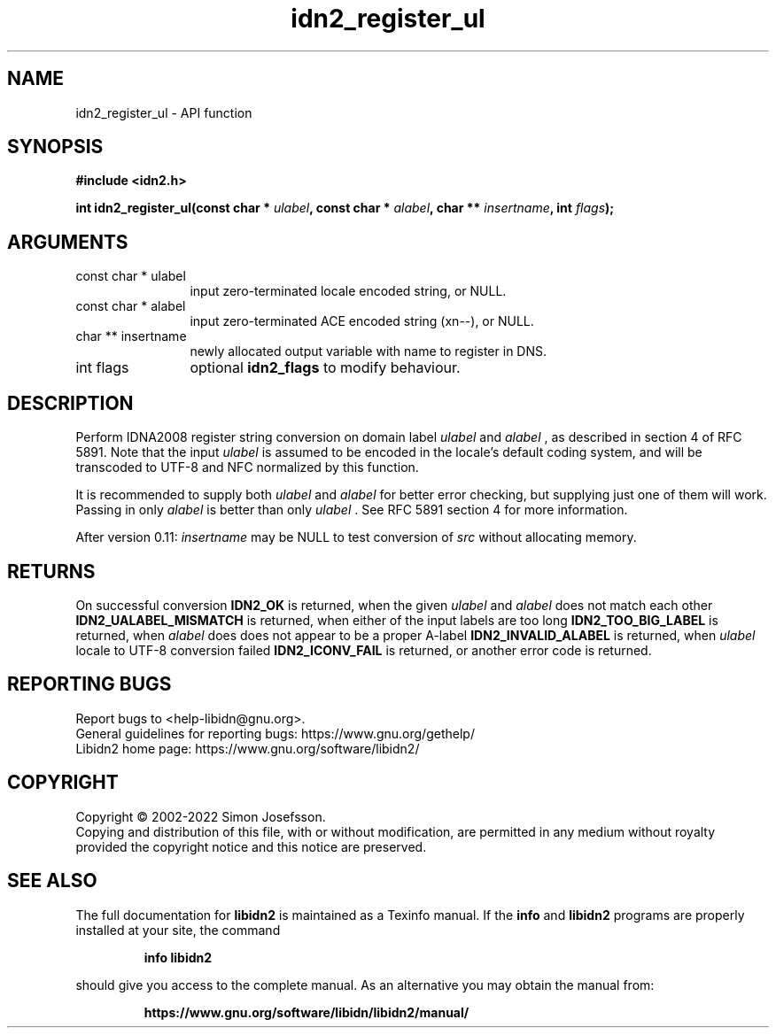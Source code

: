 .\" DO NOT MODIFY THIS FILE!  It was generated by gdoc.
.TH "idn2_register_ul" 3 "2.3.4" "libidn2" "libidn2"
.SH NAME
idn2_register_ul \- API function
.SH SYNOPSIS
.B #include <idn2.h>
.sp
.BI "int idn2_register_ul(const char * " ulabel ", const char * " alabel ", char ** " insertname ", int " flags ");"
.SH ARGUMENTS
.IP "const char * ulabel" 12
input zero\-terminated locale encoded string, or NULL.
.IP "const char * alabel" 12
input zero\-terminated ACE encoded string (xn\-\-), or NULL.
.IP "char ** insertname" 12
newly allocated output variable with name to register in DNS.
.IP "int flags" 12
optional \fBidn2_flags\fP to modify behaviour.
.SH "DESCRIPTION"
Perform IDNA2008 register string conversion on domain label  \fIulabel\fP and  \fIalabel\fP , as described in section 4 of RFC 5891.  Note that the
input  \fIulabel\fP is assumed to be encoded in the locale's default
coding system, and will be transcoded to UTF\-8 and NFC normalized
by this function.

It is recommended to supply both  \fIulabel\fP and  \fIalabel\fP for better
error checking, but supplying just one of them will work.  Passing
in only  \fIalabel\fP is better than only  \fIulabel\fP .  See RFC 5891 section
4 for more information.

After version 0.11:  \fIinsertname\fP may be NULL to test conversion of  \fIsrc\fP without allocating memory.
.SH "RETURNS"
On successful conversion \fBIDN2_OK\fP is returned, when the
given  \fIulabel\fP and  \fIalabel\fP does not match each other
\fBIDN2_UALABEL_MISMATCH\fP is returned, when either of the input
labels are too long \fBIDN2_TOO_BIG_LABEL\fP is returned, when  \fIalabel\fP does does not appear to be a proper A\-label \fBIDN2_INVALID_ALABEL\fP
is returned, when  \fIulabel\fP locale to UTF\-8 conversion failed
\fBIDN2_ICONV_FAIL\fP is returned, or another error code is returned.
.SH "REPORTING BUGS"
Report bugs to <help-libidn@gnu.org>.
.br
General guidelines for reporting bugs: https://www.gnu.org/gethelp/
.br
Libidn2 home page: https://www.gnu.org/software/libidn2/

.SH COPYRIGHT
Copyright \(co 2002-2022 Simon Josefsson.
.br
Copying and distribution of this file, with or without modification,
are permitted in any medium without royalty provided the copyright
notice and this notice are preserved.
.SH "SEE ALSO"
The full documentation for
.B libidn2
is maintained as a Texinfo manual.  If the
.B info
and
.B libidn2
programs are properly installed at your site, the command
.IP
.B info libidn2
.PP
should give you access to the complete manual.
As an alternative you may obtain the manual from:
.IP
.B https://www.gnu.org/software/libidn/libidn2/manual/
.PP
